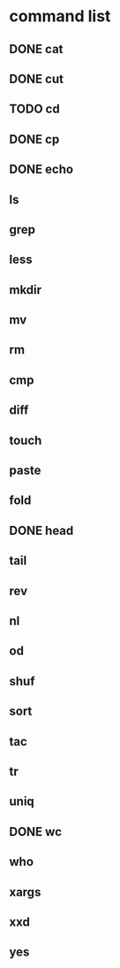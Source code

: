 * command list
** DONE cat
** DONE cut
** TODO cd
** DONE cp
** DONE echo
** ls
** grep
** less
** mkdir
** mv
** rm
** cmp
** diff
** touch
** paste
** fold
** DONE head
** tail
** rev
** nl
** od
** shuf
** sort
** tac
** tr
** uniq
** DONE wc
** who
** xargs
** xxd
** yes
